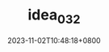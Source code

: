 #+TITLE: idea_032
#+DATE: 2023-11-02T10:48:18+0800
#+SLUG: idea_032
#+draft: false


#+DOWNLOADED: screenshot @ 2023-11-02 10:48:27
[[https://gcore.jsdelivr.net/gh/zhangxingong/blog@main/static/img/10-48-27_4_screenshot.png]]

